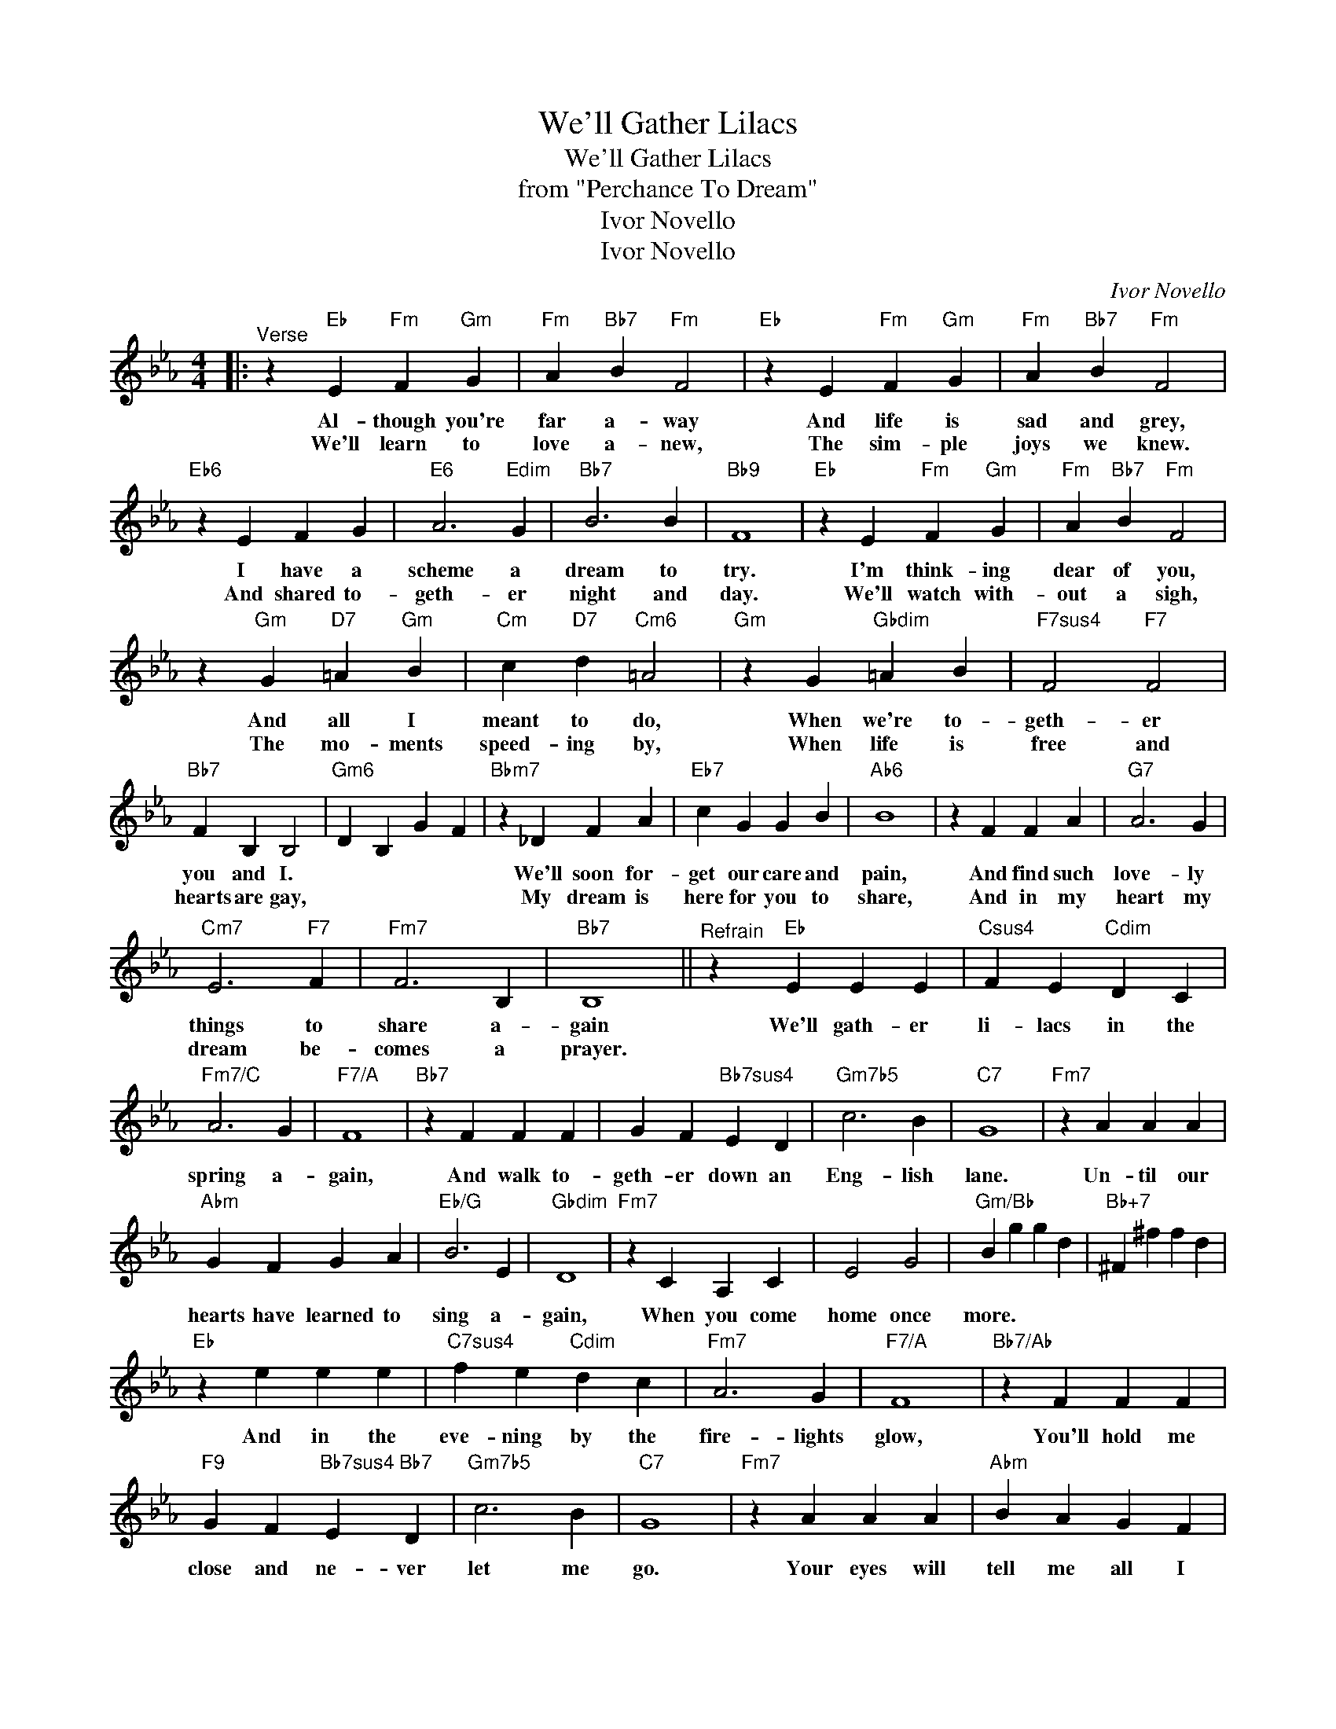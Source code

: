 X:1
T:We'll Gather Lilacs
T:We'll Gather Lilacs
T:from "Perchance To Dream"
T:Ivor Novello
T:Ivor Novello
C:Ivor Novello
Z:All Rights Reserved
L:1/4
M:4/4
K:Eb
V:1 treble 
%%MIDI program 40
%%MIDI control 7 100
%%MIDI control 10 64
V:1
|:"^Verse" z"Eb" E"Fm" F"Gm" G |"Fm" A"Bb7" B"Fm" F2 |"Eb" z E"Fm" F"Gm" G |"Fm" A"Bb7" B"Fm" F2 | %4
w: Al- though you're|far a- way|And life is|sad and grey,|
w: We'll learn to|love a- new,|The sim- ple|joys we knew.|
"Eb6" z E F G |"E6" A3"Edim" G |"Bb7" B3 B |"Bb9" F4 |"Eb" z E"Fm" F"Gm" G |"Fm" A"Bb7" B"Fm" F2 | %10
w: I have a|scheme a|dream to|try.|I'm think- ing|dear of you,|
w: And shared to-|geth- er|night and|day.|We'll watch with-|out a sigh,|
 z"Gm" G"D7" =A"Gm" B |"Cm" c"D7" d"Cm6" =A2 |"Gm" z G"Gbdim" =A B |"F7sus4" F2"F7" F2 | %14
w: And all I|meant to do,|When we're to-|geth- er|
w: The mo- ments|speed- ing by,|When life is|free and|
"Bb7" F B, B,2 |"Gm6" D B, G F |"Bbm7" z _D F A |"Eb7" c G G B |"Ab6" B4 | z F F A |"G7" A3 G | %21
w: you and I.||We'll soon for-|get our care and|pain,|And find such|love- ly|
w: hearts are gay,||My dream is|here for you to|share,|And in my|heart my|
"Cm7" E3"F7" F |"Fm7" F3 B, |"Bb7" B,4 ||"^Refrain" z"Eb" E E E |"Csus4" F E"Cdim" D C | %26
w: things to|share a-|gain|We'll gath- er|li- lacs in the|
w: dream be-|comes a|prayer.|||
"Fm7/C" A3 G |"F7/A" F4 |"Bb7" z F F F | G F"Bb7sus4" E D |"Gm7b5" c3 B |"C7" G4 |"Fm7" z A A A | %33
w: spring a-|gain,|And walk to-|geth- er down an|Eng- lish|lane.|Un- til our|
w: |||||||
"Abm" G F G A |"Eb/G" B3 E |"Gbdim" D4 |"Fm7" z C A, C | E2 G2 |"Gm/Bb" B g g d |"Bb+7" ^F ^f f d | %40
w: hearts have learned to|sing a-|gain,|When you come|home once|more. * * *||
w: |||||||
"Eb" z e e e |"C7sus4" f e"Cdim" d c |"Fm7" A3 G |"F7/A" F4 |"Bb7/Ab" z F F F | %45
w: And in the|eve- ning by the|fire- lights|glow,|You'll hold me|
w: |||||
"F9" G F"Bb7sus4" E"Bb7" D |"Gm7b5" c3 B |"C7" G4 |"Fm7" z A A A |"Abm" B A G F | %50
w: close and ne- ver|let me|go.|Your eyes will|tell me all I|
w: |||||
"Eb/Bb" e3"Ebmaj7" d |"Gm" B4 |"Fm7" z A G A |1"Bb6" C2"Bb7" D2 ||"Eb" E B"Cm" e c | %55
w: want to|know,|When you come|home once|more * * *|
w: |||||
"Fm7" A A"Bb7" c B :|2"Fm7" c2"Bb6""Bb7" d2 ||"Eb""Eb6" e4- | e2 z2 |] %59
w: |home once|more.-||
w: ||||

